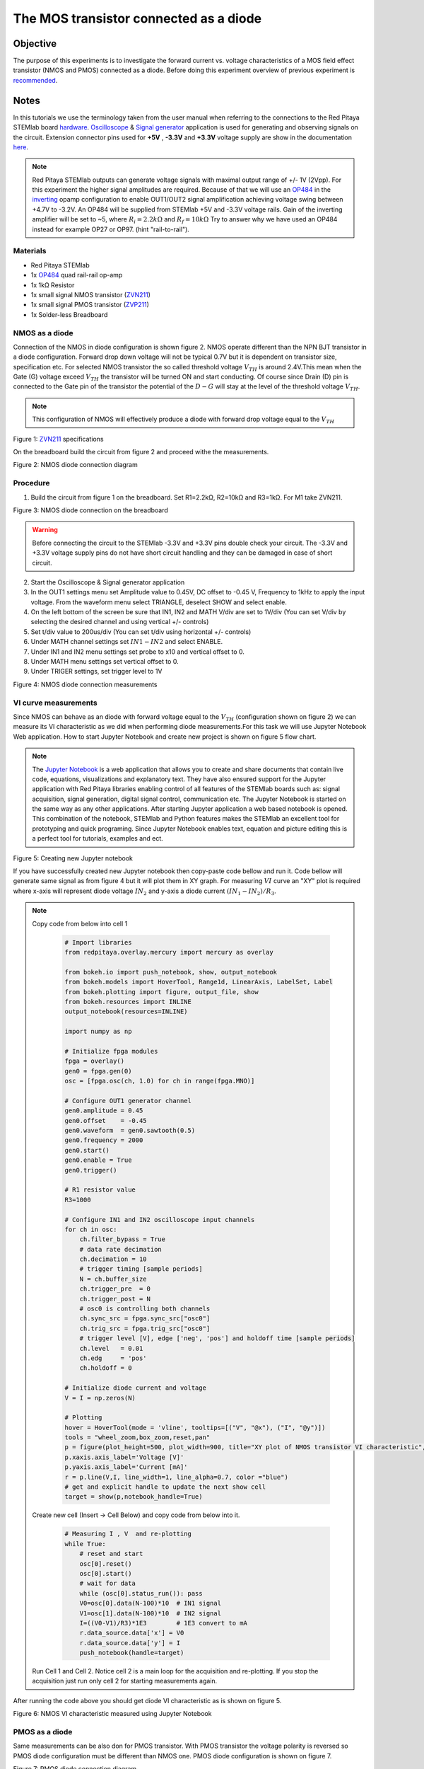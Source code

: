 The MOS transistor connected as a diode
#########################################

Objective
__________

The purpose of this experiments is to investigate the forward current vs. voltage characteristics of a MOS field effect transistor (NMOS and PMOS) connected as a diode. Before doing this experiment overview of previous experiment is recommended_.


Notes
______

.. _hardware: http://redpitaya.readthedocs.io/en/latest/doc/developerGuide/125-10/top.html
.. _Oscilloscope: http://redpitaya.readthedocs.io/en/latest/doc/appsFeatures/apps-featured/oscSigGen/osc.html
.. _Signal: http://redpitaya.readthedocs.io/en/latest/doc/appsFeatures/apps-featured/oscSigGen/osc.html
.. _generator: http://redpitaya.readthedocs.io/en/latest/doc/appsFeatures/apps-featured/oscSigGen/osc.html
.. _here: http://redpitaya.readthedocs.io/en/latest/doc/developerGuide/125-14/extent.html#extension-connector-e2
.. _simple: http://red-pitaya-active-learning.readthedocs.io/en/latest/Activity20_DiodeRectifiers.html
.. _rectifier: http://red-pitaya-active-learning.readthedocs.io/en/latest/Activity20_DiodeRectifiers.html
.. _OP484: http://www.analog.com/media/en/technical-documentation/data-sheets/OP184_284_484.pdf
.. _inverting: http://red-pitaya-active-learning.readthedocs.io/en/latest/Activity13_BasicOPAmpConfigurations.html#inverting-amplifier
.. _Jupyter: http://jupyter.org/index.html
.. _Notebook: http://jupyter.org/index.html
.. _ZVN211: http://www.redrok.com/MOSFET_ZVN2110A_100V_320mA_4O_Vth2.4_TO-92_ELine.pdf
.. _ZVP211: https://www.diodes.com/assets/Datasheets/ZVP2110A.pdf
.. _recommended: http://red-pitaya-active-learning.readthedocs.io/en/latest/Activity22_TheBJTasDiode.html

In this tutorials we use the terminology taken from the user manual when referring to the connections to the Red Pitaya STEMlab board hardware_.
Oscilloscope_ & Signal_ generator_ application is used for generating and observing signals on the circuit.
Extension connector pins used for **+5V** , **-3.3V** and **+3.3V** voltage supply are show in the documentation here_. 

.. note:: 
   Red Pitaya STEMlab outputs can generate voltage signals with maximal output range of +/- 1V (2Vpp). For this experiment the higher signal amplitudes are required. Because of that we will use an OP484_ in the inverting_ opamp configuration to enable OUT1/OUT2 signal amplification achieving voltage swing between +4.7V  to -3.2V. An OP484 will be supplied from STEMlab +5V and -3.3V voltage rails. Gain of the inverting amplifier will be set to ~5, where :math:`R_i  = 2.2k \Omega` and :math:`R_f  = 10k \Omega` 
   Try to answer why we have used an OP484 instead for example OP27 or OP97. (hint "rail-to-rail").  

Materials
----------

- Red Pitaya STEMlab 
- 1x OP484_ quad rail-rail op-amp
- 1x 1kΩ Resistor
- 1x small signal NMOS transistor (ZVN211_)
- 1x small signal PMOS transistor (ZVP211_)
- 1x Solder-less Breadboard

NMOS as a diode
----------------

Connection of the NMOS in diode configuration is shown figure 2. NMOS operate different than the NPN BJT transistor in a diode configuration. 
Forward drop down voltage will not be typical 0.7V but it is dependent on transistor size, specification etc. For selected NMOS transistor the 
so called threshold voltage :math:`V_{TH}` is around 2.4V.This mean when the Gate (G) voltage exceed :math:`V_{TH}` the transistor will be turned ON and start conducting. Of course since Drain (D) pin is connected to the Gate pin of the transistor the potential of the :math:`D-G` will stay at the level of the threshold voltage :math:`V_{TH}`. 

.. note::
    This configuration of NMOS will effectively produce a diode with forward drop voltage equal to the :math:`V_{TH}`


.. image:: img/Activity_23_Fig_01.png

Figure 1:  ZVN211_ specifications

On the breadboard build the circuit from figure 2 and proceed withe the measurements.


.. image:: img/Activity_23_Fig_02.png

Figure 2:  NMOS diode connection diagram 


Procedure
----------

1. Build the circuit from figure 1 on the breadboard. Set R1=2.2kΩ, R2=10kΩ and R3=1kΩ. For M1 take ZVN211.

.. image:: img/Activity_22_Fig_03.png

Figure 3:   NMOS diode connection on the breadboard 

.. warning::
      Before connecting the circuit to the STEMlab -3.3V and +3.3V  pins double check your circuit. The  -3.3V and +3.3V  voltage supply pins do not have short circuit handling and they can be damaged in case of short circuit.

2. Start the Oscilloscope & Signal generator application
3. In the OUT1 settings menu set Amplitude value to 0.45V, DC offset to -0.45 V, Frequency to 1kHz to apply the input voltage. 
   From the waveform menu select TRIANGLE, deselect SHOW and select enable.
4. On the left bottom of the screen be sure that  IN1, IN2 and MATH V/div are set to 1V/div (You can set V/div by selecting the desired 
   channel and using vertical +/- controls)
5. Set t/div value to 200us/div (You can set t/div using horizontal +/- controls)
6. Under MATH channel settings set :math:`IN1-IN2` and select ENABLE.
7. Under IN1 and IN2 menu settings set probe to x10 and vertical offset to 0.
8. Under MATH menu settings set vertical offset to 0.
9. Under TRIGER settings, set trigger level to 1V



.. image:: img/Activity_23_Fig_04.png

Figure 4: NMOS diode connection measurements

VI curve measurements
---------------------- 

Since NMOS can behave as an diode with forward voltage equal to the :math:`V_{TH}` (configuration shown on figure 2) we can measure its VI characteristic as we did when performing diode measurements.For this task we will use Jupyter Notebook Web application. How to start Jupyter Notebook and create new project is shown on figure 5 flow chart.

.. note::

     The Jupyter_ Notebook_ is a web application that allows you to create and share documents that contain live code, equations, visualizations and explanatory text. They have also ensured support for the Jupyter application with Red Pitaya libraries enabling control of all features of the STEMlab boards such as: signal acquisition, signal generation, digital signal control, communication etc. The Jupyter Notebook is started on the same way as any other applications. After starting Jupyter application a web based notebook is opened.  This combination of the notebook, STEMlab and Python features makes the STEMlab an excellent tool for prototyping and quick programing. Since Jupyter Notebook enables text, equation and picture editing this is a perfect tool for tutorials, examples and ect. 


.. image:: img/Activity_19_Fig_07.png

Figure 5: Creating new Jupyter notebook


If you have successfully created new Jupyter notebook then copy-paste code bellow and run it.
Code bellow will generate same signal as from figure 4 but it will plot them in XY graph. 
For measuring :math:`VI` curve an "XY" plot is required where x-axis will represent diode voltage 
:math:`IN_2` and y-axis a diode current :math:`(IN_1 - IN_2) / R_3`.


.. note:: Copy code from below into cell 1

    .. code-block:: python
      
      # Import libraries 
      from redpitaya.overlay.mercury import mercury as overlay

      from bokeh.io import push_notebook, show, output_notebook
      from bokeh.models import HoverTool, Range1d, LinearAxis, LabelSet, Label
      from bokeh.plotting import figure, output_file, show
      from bokeh.resources import INLINE 
      output_notebook(resources=INLINE)

      import numpy as np
      
      # Initialize fpga modules
      fpga = overlay()
      gen0 = fpga.gen(0)
      osc = [fpga.osc(ch, 1.0) for ch in range(fpga.MNO)]
      
      # Configure OUT1 generator channel 
      gen0.amplitude = 0.45
      gen0.offset    = -0.45
      gen0.waveform  = gen0.sawtooth(0.5)
      gen0.frequency = 2000
      gen0.start()
      gen0.enable = True
      gen0.trigger()
    
      # R1 resistor value
      R3=1000

      # Configure IN1 and IN2 oscilloscope input channels
      for ch in osc:
          ch.filter_bypass = True
          # data rate decimation 
          ch.decimation = 10
          # trigger timing [sample periods]
          N = ch.buffer_size
          ch.trigger_pre  = 0
          ch.trigger_post = N
          # osc0 is controlling both channels
          ch.sync_src = fpga.sync_src["osc0"]
          ch.trig_src = fpga.trig_src["osc0"]
          # trigger level [V], edge ['neg', 'pos'] and holdoff time [sample periods]
          ch.level   = 0.01
          ch.edg     = 'pos'
          ch.holdoff = 0
       
      # Initialize diode current and voltage
      V = I = np.zeros(N)

      # Plotting
      hover = HoverTool(mode = 'vline', tooltips=[("V", "@x"), ("I", "@y")])
      tools = "wheel_zoom,box_zoom,reset,pan" 
      p = figure(plot_height=500, plot_width=900, title="XY plot of NMOS transistor VI characteristic", toolbar_location="right", tools=(tools, hover))
      p.xaxis.axis_label='Voltage [V]'
      p.yaxis.axis_label='Current [mA]'
      r = p.line(V,I, line_width=1, line_alpha=0.7, color ="blue")
      # get and explicit handle to update the next show cell 
      target = show(p,notebook_handle=True)

 
 Create new cell (Insert -> Cell Below) and copy code from below into it.

    .. code-block:: python

      # Measuring I , V  and re-plotting
      while True:
          # reset and start
          osc[0].reset()
          osc[0].start()
          # wait for data
          while (osc[0].status_run()): pass
          V0=osc[0].data(N-100)*10  # IN1 signal
          V1=osc[1].data(N-100)*10  # IN2 signal
          I=((V0-V1)/R3)*1E3        # 1E3 convert to mA
          r.data_source.data['x'] = V0
          r.data_source.data['y'] = I
          push_notebook(handle=target)

 Run Cell 1 and Cell 2. Notice cell 2 is a main loop for the acquisition and re-plotting. If you stop the acquisition just run only cell 2 
 for starting measurements again.   


After running the code above you should get diode VI characteristic as is shown on figure 5.

.. image:: img/Activity_23_Fig_05.png

Figure 6: NMOS VI characteristic measured using Jupyter Notebook

PMOS as a diode
----------------

Same measurements can be also don for PMOS transistor. With PMOS transistor the voltage polarity is reversed so PMOS diode configuration must be different than
NMOS one. PMOS diode configuration is shown on figure 7. 


.. image:: img/Activity_23_Fig_06.png

Figure 7:  PMOS diode connection diagram 


Procedure
----------

1. Build the circuit from figure 7 on the breadboard. Set R1=2.2kΩ, R2=10kΩ and R3=1kΩ. For M1 take ZVP211.

.. warning::
      Before connecting the circuit to the STEMlab -3.3V and +3.3V  pins double check your circuit. The  -3.3V and +3.3V  voltage supply pins do not have short circuit handling and they can be damaged in case of short circuit.

2. Start the Oscilloscope & Signal generator application
3. In the OUT1 settings menu set Amplitude value to 0.45V, DC offset to -0.45 V, Frequency to 1kHz to apply the input voltage. 
   From the waveform menu select TRIANGLE, deselect SHOW and select enable.
4. On the left bottom of the screen be sure that  IN1, IN2 and MATH V/div are set to 1V/div (You can set V/div by selecting the desired 
   channel and using vertical +/- controls)
5. Set t/div value to 200us/div (You can set t/div using horizontal +/- controls)
6. Under MATH channel settings set :math:`IN1-IN2` and select ENABLE.
7. Under IN1 and IN2 menu settings set probe to x10 and vertical offset to 0.
8. Under MATH menu settings set vertical offset to 0.
9. Under TRIGER settings, set trigger level to 1V


.. image:: img/Activity_23_Fig_07.png

Figure 8: PMOS diode connection measurements

As we can see from figure 8 the PMOS in diode configuration behaves as an diode with forward drop voltage equal to the PMOS :math:`V_{TH}`.
Compare Figure 8 and Figure 4 and try to explain the difference between NMOS and PMOS diode configurations. 
